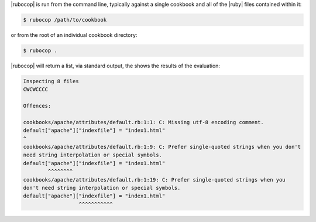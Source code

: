 .. The contents of this file are included in multiple topics.
.. This file should not be changed in a way that hinders its ability to appear in multiple documentation sets.


|rubocop| is run from the command line, typically against a single cookbook and all of the |ruby| files contained within it:

.. code-block:: bash

   $ rubocop /path/to/cookbook

or from the root of an individual cookbook directory:

.. code-block:: bash

   $ rubocop .

|rubocop| will return a list, via standard output, the shows the results of the evaluation:

.. code-block:: bash

   Inspecting 8 files
   CWCWCCCC
   
   Offences:
   
   cookbooks/apache/attributes/default.rb:1:1: C: Missing utf-8 encoding comment.
   default["apache"]["indexfile"] = "index1.html"
   ^
   cookbooks/apache/attributes/default.rb:1:9: C: Prefer single-quoted strings when you don't
   need string interpolation or special symbols.
   default["apache"]["indexfile"] = "index1.html"
           ^^^^^^^^
   cookbooks/apache/attributes/default.rb:1:19: C: Prefer single-quoted strings when you
   don't need string interpolation or special symbols.
   default["apache"]["indexfile"] = "index1.html"
                     ^^^^^^^^^^^
